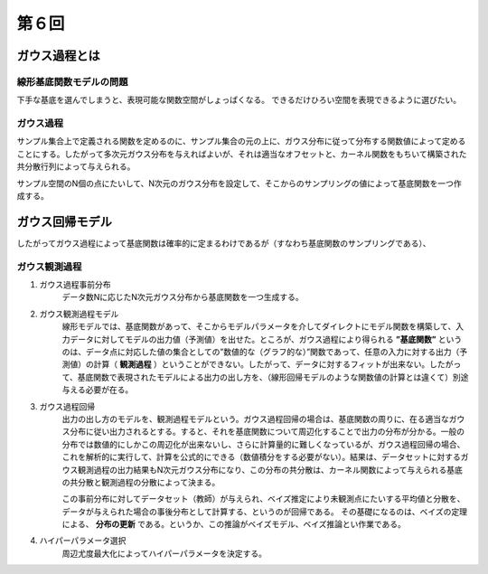 第６回
===============================

ガウス過程とは
-------------------------

線形基底関数モデルの問題
^^^^^^^^^^^^^^^^^^^^^^^^^^^^^^^^^^^
下手な基底を選んでしまうと、表現可能な関数空間がしょっぱくなる。
できるだけひろい空間を表現できるように選びたい。

ガウス過程
^^^^^^^^^^^^^^^^^^^^^^^^^^^^^^
サンプル集合上で定義される関数を定めるのに、サンプル集合の元の上に、ガウス分布に従って分布する関数値によって定めることにする。したがって多次元ガウス分布を与えればよいが、それは適当なオフセットと、カーネル関数をもちいて構築された共分散行列によって与えられる。

サンプル空間のN個の点にたいして、N次元のガウス分布を設定して、そこからのサンプリングの値によって基底関数を一つ作成する。


ガウス回帰モデル
------------------------------------
したがってガウス過程によって基底関数は確率的に定まるわけであるが（すなわち基底関数のサンプリングである）、


ガウス観測過程
^^^^^^^^^^^^^^^^^^^^^^^^^^^^^^^
1. ガウス過程事前分布
    データ数Nに応じたN次元ガウス分布から基底関数を一つ生成する。

2. ガウス観測過程モデル
    線形モデルでは、基底関数があって、そこからモデルパラメータを介してダイレクトにモデル関数を構築して、入力データに対してモデルの出力値（予測値）を出せた。ところが、ガウス過程により得られる **”基底関数”** というのは、データ点に対応した値の集合としての”数値的な（グラフ的な）”関数であって、任意の入力に対する出力（予測値）の計算（ **観測過程** ）ということができない。したがって、データに対するフィットが出来ない。したがって、基底関数で表現されたモデルによる出力の出し方を、（線形回帰モデルのような関数値の計算とは違くて）別途与える必要が在る。

3. ガウス過程回帰
    出力の出し方のモデルを、観測過程モデルという。ガウス過程回帰の場合は、基底関数の周りに、在る適当なガウス分布に従い出力されるとする。すると、それを基底関数について周辺化することで出力の分布が分かる。一般の分布では数値的にしかこの周辺化が出来ないし、さらに計算量的に難しくなっているが、ガウス過程回帰の場合、これを解析的に実行して、計算を公式的にできる（数値積分をする必要がない）。結果は、データセットに対するガウス観測過程の出力結果もN次元ガウス分布になり、この分布の共分散は、カーネル関数によって与えられる基底の共分散と観測過程の分散によって決まる。

    この事前分布に対してデータセット（教師）が与えられ、ベイズ推定により未観測点にたいする平均値と分散を、データが与えられた場合の事後分布として計算する、というのが回帰である。
    その基礎になるのは、ベイズの定理による、 **分布の更新** である。というか、この推論がベイズモデル、ベイズ推論とい作業である。

4. ハイパーパラメータ選択
    周辺尤度最大化によってハイパーパラメータを決定する。
